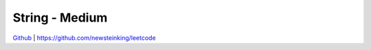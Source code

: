 String - Medium
=======================================


`Github <https://github.com/newsteinking/leetcode>`_ | https://github.com/newsteinking/leetcode


